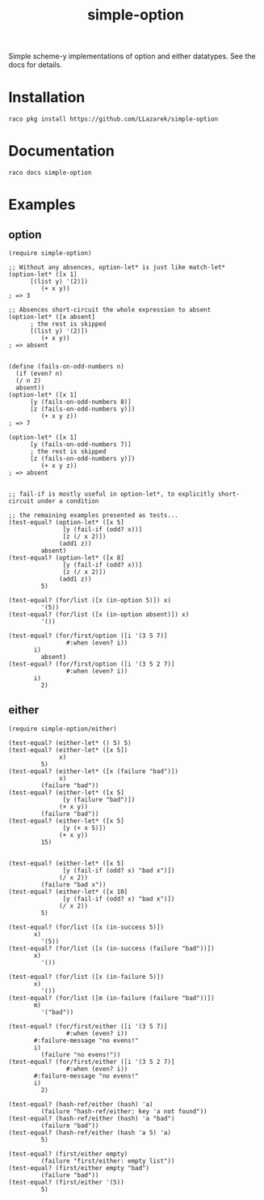 #+TITLE: simple-option

Simple scheme-y implementations of option and either datatypes.
See the docs for details.

* Installation
: raco pkg install https://github.com/LLazarek/simple-option

* Documentation
: raco docs simple-option

* Examples

** option
#+BEGIN_SRC racket
  (require simple-option)

  ;; Without any absences, option-let* is just like match-let*
  (option-let* ([x 1]
		[(list y) '(2)])
	       (+ x y))
  ; => 3

  ;; Absences short-circuit the whole expression to absent
  (option-let* ([x absent]
		; the rest is skipped
		[(list y) '(2)])
	       (+ x y))
  ; => absent


  (define (fails-on-odd-numbers n)
    (if (even? n)
	(/ n 2)
	absent))
  (option-let* ([x 1]
		[y (fails-on-odd-numbers 8)]
		[z (fails-on-odd-numbers y)])
	       (+ x y z))
  ; => 7

  (option-let* ([x 1]
		[y (fails-on-odd-numbers 7)]
		; the rest is skipped
		[z (fails-on-odd-numbers y)])
	       (+ x y z))
  ; => absent


  ;; fail-if is mostly useful in option-let*, to explicitly short-circuit under a condition

  ;; the remaining examples presented as tests...
  (test-equal? (option-let* ([x 5]
			     [y (fail-if (odd? x))]
			     [z (/ x 2)])
			    (add1 z))
	       absent)
  (test-equal? (option-let* ([x 8]
			     [y (fail-if (odd? x))]
			     [z (/ x 2)])
			    (add1 z))
	       5)

  (test-equal? (for/list ([x (in-option 5)]) x)
	       '(5))
  (test-equal? (for/list ([x (in-option absent)]) x)
	       '())

  (test-equal? (for/first/option ([i '(3 5 7)]
				  #:when (even? i))
		 i)
	       absent)
  (test-equal? (for/first/option ([i '(3 5 2 7)]
				  #:when (even? i))
		 i)
	       2)
#+END_SRC


** either
#+BEGIN_SRC racket
  (require simple-option/either)

  (test-equal? (either-let* () 5) 5)
  (test-equal? (either-let* ([x 5])
			    x)
	       5)
  (test-equal? (either-let* ([x (failure "bad")])
			    x)
	       (failure "bad"))
  (test-equal? (either-let* ([x 5]
			     [y (failure "bad")])
			    (+ x y))
	       (failure "bad"))
  (test-equal? (either-let* ([x 5]
			     [y (+ x 5)])
			    (+ x y))
	       15)


  (test-equal? (either-let* ([x 5]
			     [y (fail-if (odd? x) "bad x")])
			    (/ x 2))
	       (failure "bad x"))
  (test-equal? (either-let* ([x 10]
			     [y (fail-if (odd? x) "bad x")])
			    (/ x 2))
	       5)

  (test-equal? (for/list ([x (in-success 5)])
		 x)
	       '(5))
  (test-equal? (for/list ([x (in-success (failure "bad"))])
		 x)
	       '())

  (test-equal? (for/list ([x (in-failure 5)])
		 x)
	       '())
  (test-equal? (for/list ([m (in-failure (failure "bad"))])
		 m)
	       '("bad"))

  (test-equal? (for/first/either ([i '(3 5 7)]
				  #:when (even? i))
		 #:failure-message "no evens!"
		 i)
	       (failure "no evens!"))
  (test-equal? (for/first/either ([i '(3 5 2 7)]
				  #:when (even? i))
		 #:failure-message "no evens!"
		 i)
	       2)

  (test-equal? (hash-ref/either (hash) 'a)
	       (failure "hash-ref/either: key 'a not found"))
  (test-equal? (hash-ref/either (hash) 'a "bad")
	       (failure "bad"))
  (test-equal? (hash-ref/either (hash 'a 5) 'a)
	       5)

  (test-equal? (first/either empty)
	       (failure "first/either: empty list"))
  (test-equal? (first/either empty "bad")
	       (failure "bad"))
  (test-equal? (first/either '(5))
	       5)
#+END_SRC

